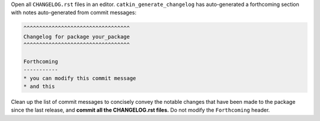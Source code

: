Open all ``CHANGELOG.rst`` files in an editor.
``catkin_generate_changelog`` has auto-generated a forthcoming section with notes auto-generated from commit messages:

.. code-block:: rst

   ^^^^^^^^^^^^^^^^^^^^^^^^^^^^^^^^^^
   Changelog for package your_package
   ^^^^^^^^^^^^^^^^^^^^^^^^^^^^^^^^^^

   Forthcoming
   -----------
   * you can modify this commit message
   * and this

Clean up the list of commit messages to concisely convey the notable changes that have been made to the package since the last release, and **commit all the CHANGELOG.rst files.**
Do not modify the ``Forthcoming`` header.
